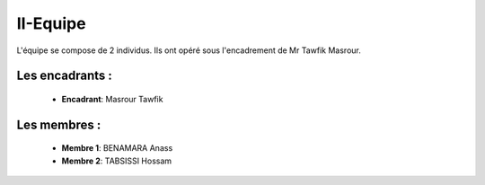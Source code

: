II-Equipe
======================================

L'équipe se compose de 2 individus. Ils ont opéré sous l'encadrement de Mr Tawfik Masrour.

Les encadrants : 
----------------

    - **Encadrant**: Masrour Tawfik |linkedin_Masrour|
.. |linkedin_Masrour| image:: ../Images/LinkedIn_Logo.jpeg
    :width: 16
    :height: 16
    :target: https://www.linkedin.com/in/tawfik-masrour-43163b85/

Les membres :
--------------

    - **Membre 1**: BENAMARA Anass |linkedin_Anass|
    - **Membre 2**: TABSISSI Hossam |linkedin_Hossam|
.. |linkedin_Anass| image:: ../Images/LinkedIn_Logo.jpeg
    :width: 16
    :height: 16
    :target: https://www.linkedin.com/in/anass-benamara-751b59258/

.. |linkedin_Hossam| image:: ../Images/LinkedIn_Logo.jpeg
    :width: 16
    :height: 16
    :target: https://www.linkedin.com/in/hossam-tabsissi-8318b1263/